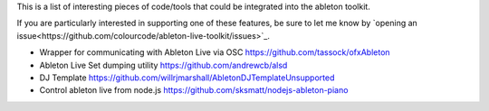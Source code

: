 This is a list of interesting pieces of code/tools that could be integrated
into the ableton toolkit.

If you are particularly interested in supporting one of these features, be sure
to let me know by
`opening an issue<https://github.com/colourcode/ableton-live-toolkit/issues>`_.

* Wrapper for communicating with Ableton Live via OSC
  https://github.com/tassock/ofxAbleton

* Ableton Live Set dumping utility
  https://github.com/andrewcb/alsd

* DJ Template
  https://github.com/willrjmarshall/AbletonDJTemplateUnsupported

* Control ableton live from node.js
  https://github.com/sksmatt/nodejs-ableton-piano
